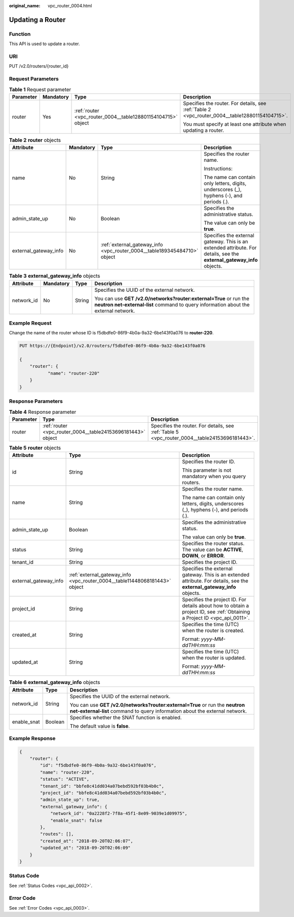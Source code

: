 :original_name: vpc_router_0004.html

.. _vpc_router_0004:

Updating a Router
=================

Function
--------

This API is used to update a router.

URI
---

PUT /v2.0/routers/{router_id}

Request Parameters
------------------

.. table:: **Table 1** Request parameter

   +-----------------+-----------------+--------------------------------------------------------------+------------------------------------------------------------------------------------------------+
   | Parameter       | Mandatory       | Type                                                         | Description                                                                                    |
   +=================+=================+==============================================================+================================================================================================+
   | router          | Yes             | :ref:`router <vpc_router_0004__table128801154104715>` object | Specifies the router. For details, see :ref:`Table 2 <vpc_router_0004__table128801154104715>`. |
   |                 |                 |                                                              |                                                                                                |
   |                 |                 |                                                              | You must specify at least one attribute when updating a router.                                |
   +-----------------+-----------------+--------------------------------------------------------------+------------------------------------------------------------------------------------------------+

.. _vpc_router_0004__table128801154104715:

.. table:: **Table 2** **router** objects

   +-----------------------+-----------------+--------------------------------------------------------------------------+------------------------------------------------------------------------------------------------------------------------+
   | Attribute             | Mandatory       | Type                                                                     | Description                                                                                                            |
   +=======================+=================+==========================================================================+========================================================================================================================+
   | name                  | No              | String                                                                   | Specifies the router name.                                                                                             |
   |                       |                 |                                                                          |                                                                                                                        |
   |                       |                 |                                                                          | Instructions:                                                                                                          |
   |                       |                 |                                                                          |                                                                                                                        |
   |                       |                 |                                                                          | The name can contain only letters, digits, underscores (_), hyphens (-), and periods (.).                              |
   +-----------------------+-----------------+--------------------------------------------------------------------------+------------------------------------------------------------------------------------------------------------------------+
   | admin_state_up        | No              | Boolean                                                                  | Specifies the administrative status.                                                                                   |
   |                       |                 |                                                                          |                                                                                                                        |
   |                       |                 |                                                                          | The value can only be **true**.                                                                                        |
   +-----------------------+-----------------+--------------------------------------------------------------------------+------------------------------------------------------------------------------------------------------------------------+
   | external_gateway_info | No              | :ref:`external_gateway_info <vpc_router_0004__table189345484710>` object | Specifies the external gateway. This is an extended attribute. For details, see the **external_gateway_info** objects. |
   +-----------------------+-----------------+--------------------------------------------------------------------------+------------------------------------------------------------------------------------------------------------------------+

.. _vpc_router_0004__table189345484710:

.. table:: **Table 3** **external_gateway_info** objects

   +-----------------+-----------------+-----------------+-----------------------------------------------------------------------------------------------------------------------------------------------------------+
   | Attribute       | Mandatory       | Type            | Description                                                                                                                                               |
   +=================+=================+=================+===========================================================================================================================================================+
   | network_id      | No              | String          | Specifies the UUID of the external network.                                                                                                               |
   |                 |                 |                 |                                                                                                                                                           |
   |                 |                 |                 | You can use **GET /v2.0/networks?router:external=True** or run the **neutron net-external-list** command to query information about the external network. |
   +-----------------+-----------------+-----------------+-----------------------------------------------------------------------------------------------------------------------------------------------------------+

Example Request
---------------

Change the name of the router whose ID is f5dbdfe0-86f9-4b0a-9a32-6be143f0a076 to **router-220**.

.. code-block:: text

   PUT https://{Endpoint}/v2.0/routers/f5dbdfe0-86f9-4b0a-9a32-6be143f0a076

   {
       "router": {
              "name": "router-220"
       }
   }

Response Parameters
-------------------

.. table:: **Table 4** Response parameter

   +-----------+-------------------------------------------------------------+-----------------------------------------------------------------------------------------------+
   | Parameter | Type                                                        | Description                                                                                   |
   +===========+=============================================================+===============================================================================================+
   | router    | :ref:`router <vpc_router_0004__table24153696181443>` object | Specifies the router. For details, see :ref:`Table 5 <vpc_router_0004__table24153696181443>`. |
   +-----------+-------------------------------------------------------------+-----------------------------------------------------------------------------------------------+

.. _vpc_router_0004__table24153696181443:

.. table:: **Table 5** **router** objects

   +-----------------------+----------------------------------------------------------------------------+---------------------------------------------------------------------------------------------------------------------------+
   | Attribute             | Type                                                                       | Description                                                                                                               |
   +=======================+============================================================================+===========================================================================================================================+
   | id                    | String                                                                     | Specifies the router ID.                                                                                                  |
   |                       |                                                                            |                                                                                                                           |
   |                       |                                                                            | This parameter is not mandatory when you query routers.                                                                   |
   +-----------------------+----------------------------------------------------------------------------+---------------------------------------------------------------------------------------------------------------------------+
   | name                  | String                                                                     | Specifies the router name.                                                                                                |
   |                       |                                                                            |                                                                                                                           |
   |                       |                                                                            | The name can contain only letters, digits, underscores (_), hyphens (-), and periods (.).                                 |
   +-----------------------+----------------------------------------------------------------------------+---------------------------------------------------------------------------------------------------------------------------+
   | admin_state_up        | Boolean                                                                    | Specifies the administrative status.                                                                                      |
   |                       |                                                                            |                                                                                                                           |
   |                       |                                                                            | The value can only be **true**.                                                                                           |
   +-----------------------+----------------------------------------------------------------------------+---------------------------------------------------------------------------------------------------------------------------+
   | status                | String                                                                     | Specifies the router status. The value can be **ACTIVE**, **DOWN**, or **ERROR**.                                         |
   +-----------------------+----------------------------------------------------------------------------+---------------------------------------------------------------------------------------------------------------------------+
   | tenant_id             | String                                                                     | Specifies the project ID.                                                                                                 |
   +-----------------------+----------------------------------------------------------------------------+---------------------------------------------------------------------------------------------------------------------------+
   | external_gateway_info | :ref:`external_gateway_info <vpc_router_0004__table11448068181443>` object | Specifies the external gateway. This is an extended attribute. For details, see the **external_gateway_info** objects.    |
   +-----------------------+----------------------------------------------------------------------------+---------------------------------------------------------------------------------------------------------------------------+
   | project_id            | String                                                                     | Specifies the project ID. For details about how to obtain a project ID, see :ref:`Obtaining a Project ID <vpc_api_0011>`. |
   +-----------------------+----------------------------------------------------------------------------+---------------------------------------------------------------------------------------------------------------------------+
   | created_at            | String                                                                     | Specifies the time (UTC) when the router is created.                                                                      |
   |                       |                                                                            |                                                                                                                           |
   |                       |                                                                            | Format: *yyyy-MM-ddTHH:mm:ss*                                                                                             |
   +-----------------------+----------------------------------------------------------------------------+---------------------------------------------------------------------------------------------------------------------------+
   | updated_at            | String                                                                     | Specifies the time (UTC) when the router is updated.                                                                      |
   |                       |                                                                            |                                                                                                                           |
   |                       |                                                                            | Format: *yyyy-MM-ddTHH:mm:ss*                                                                                             |
   +-----------------------+----------------------------------------------------------------------------+---------------------------------------------------------------------------------------------------------------------------+

.. _vpc_router_0004__table11448068181443:

.. table:: **Table 6** **external_gateway_info** objects

   +-----------------------+-----------------------+-----------------------------------------------------------------------------------------------------------------------------------------------------------+
   | Attribute             | Type                  | Description                                                                                                                                               |
   +=======================+=======================+===========================================================================================================================================================+
   | network_id            | String                | Specifies the UUID of the external network.                                                                                                               |
   |                       |                       |                                                                                                                                                           |
   |                       |                       | You can use **GET /v2.0/networks?router:external=True** or run the **neutron net-external-list** command to query information about the external network. |
   +-----------------------+-----------------------+-----------------------------------------------------------------------------------------------------------------------------------------------------------+
   | enable_snat           | Boolean               | Specifies whether the SNAT function is enabled.                                                                                                           |
   |                       |                       |                                                                                                                                                           |
   |                       |                       | The default value is **false**.                                                                                                                           |
   +-----------------------+-----------------------+-----------------------------------------------------------------------------------------------------------------------------------------------------------+

Example Response
----------------

.. code-block::

   {
       "router": {
           "id": "f5dbdfe0-86f9-4b0a-9a32-6be143f0a076",
           "name": "router-220",
           "status": "ACTIVE",
           "tenant_id": "bbfe8c41dd034a07bebd592bf03b4b0c",
           "project_id": "bbfe8c41dd034a07bebd592bf03b4b0c",
           "admin_state_up": true,
           "external_gateway_info": {
               "network_id": "0a2228f2-7f8a-45f1-8e09-9039e1d09975",
               "enable_snat": false
           },
           "routes": [],
           "created_at": "2018-09-20T02:06:07",
           "updated_at": "2018-09-20T02:06:09"
       }
   }

Status Code
-----------

See :ref:`Status Codes <vpc_api_0002>`.

Error Code
----------

See :ref:`Error Codes <vpc_api_0003>`.
